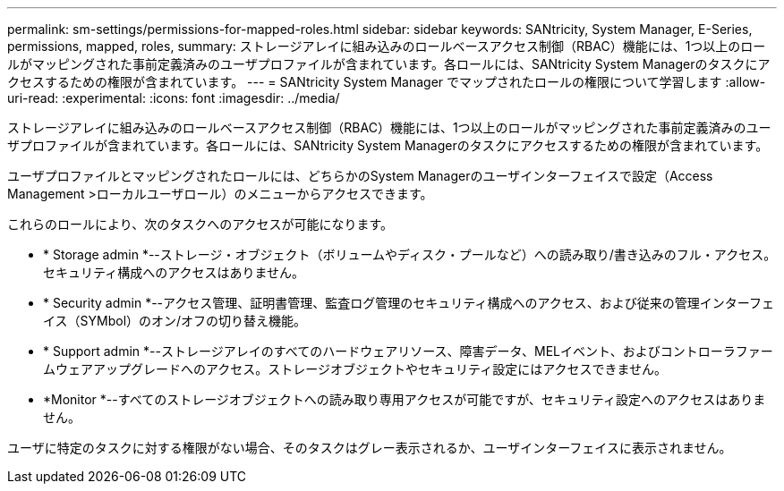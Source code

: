 ---
permalink: sm-settings/permissions-for-mapped-roles.html 
sidebar: sidebar 
keywords: SANtricity, System Manager, E-Series, permissions, mapped, roles, 
summary: ストレージアレイに組み込みのロールベースアクセス制御（RBAC）機能には、1つ以上のロールがマッピングされた事前定義済みのユーザプロファイルが含まれています。各ロールには、SANtricity System Managerのタスクにアクセスするための権限が含まれています。 
---
= SANtricity System Manager でマップされたロールの権限について学習します
:allow-uri-read: 
:experimental: 
:icons: font
:imagesdir: ../media/


[role="lead"]
ストレージアレイに組み込みのロールベースアクセス制御（RBAC）機能には、1つ以上のロールがマッピングされた事前定義済みのユーザプロファイルが含まれています。各ロールには、SANtricity System Managerのタスクにアクセスするための権限が含まれています。

ユーザプロファイルとマッピングされたロールには、どちらかのSystem Managerのユーザインターフェイスで設定（Access Management >ローカルユーザロール）のメニューからアクセスできます。

これらのロールにより、次のタスクへのアクセスが可能になります。

* * Storage admin *--ストレージ・オブジェクト（ボリュームやディスク・プールなど）への読み取り/書き込みのフル・アクセス。セキュリティ構成へのアクセスはありません。
* * Security admin *--アクセス管理、証明書管理、監査ログ管理のセキュリティ構成へのアクセス、および従来の管理インターフェイス（SYMbol）のオン/オフの切り替え機能。
* * Support admin *--ストレージアレイのすべてのハードウェアリソース、障害データ、MELイベント、およびコントローラファームウェアアップグレードへのアクセス。ストレージオブジェクトやセキュリティ設定にはアクセスできません。
* *Monitor *--すべてのストレージオブジェクトへの読み取り専用アクセスが可能ですが、セキュリティ設定へのアクセスはありません。


ユーザに特定のタスクに対する権限がない場合、そのタスクはグレー表示されるか、ユーザインターフェイスに表示されません。
